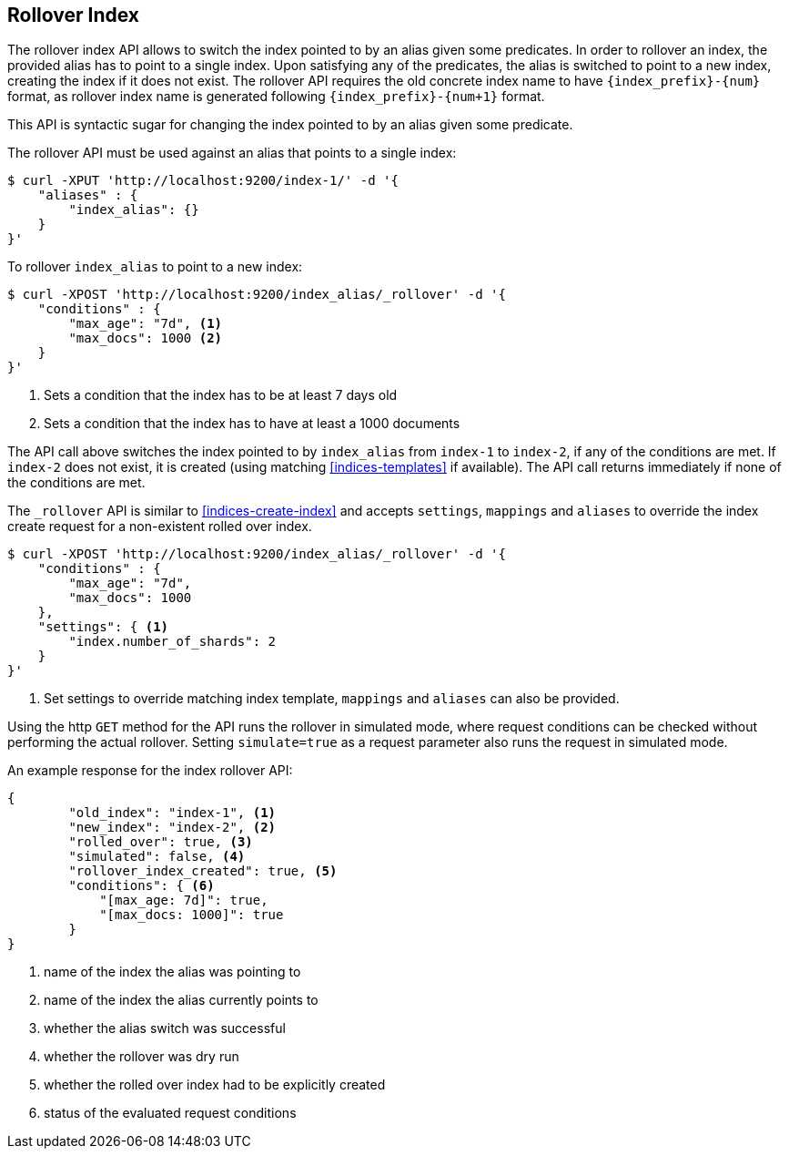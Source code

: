[[indices-rollover-index]]
== Rollover Index

The rollover index API allows to switch the index pointed to by an alias given some predicates.
In order to rollover an index, the provided alias has to point to a single index. Upon satisfying
any of the predicates, the alias is switched to point to a new index, creating the index if it
does not exist. The rollover API requires the old concrete index name to have `{index_prefix}-{num}`
format, as rollover index name is generated following `{index_prefix}-{num+1}` format.

This API is syntactic sugar for changing the index pointed to by an alias given some predicate.

The rollover API must be used against an alias that points to a single index:

[source,js]
--------------------------------------------------
$ curl -XPUT 'http://localhost:9200/index-1/' -d '{
    "aliases" : {
        "index_alias": {}
    }
}'
--------------------------------------------------

To rollover `index_alias` to point to a new index:

[source,js]
--------------------------------------------------
$ curl -XPOST 'http://localhost:9200/index_alias/_rollover' -d '{
    "conditions" : {
        "max_age": "7d", <1>
        "max_docs": 1000 <2>
    }
}'
--------------------------------------------------
<1> Sets a condition that the index has to be at least 7 days old
<2> Sets a condition that the index has to have at least a 1000 documents

The API call above switches the index pointed to by `index_alias` from `index-1` to `index-2`, if any
of the conditions are met. If `index-2` does not exist, it is created (using matching <<indices-templates>>
if available). The API call returns immediately if none of the conditions are met.

The `_rollover` API is similar to <<indices-create-index>> and accepts `settings`, `mappings` and `aliases`
to override the index create request for a non-existent rolled over index.

[source,js]
--------------------------------------------------
$ curl -XPOST 'http://localhost:9200/index_alias/_rollover' -d '{
    "conditions" : {
        "max_age": "7d",
        "max_docs": 1000
    },
    "settings": { <1>
        "index.number_of_shards": 2
    }
}'
--------------------------------------------------
<1> Set settings to override matching index template, `mappings` and `aliases` can also be provided.

Using the http `GET` method for the API runs the rollover in simulated mode, where request conditions can be
checked without performing the actual rollover. Setting `simulate=true` as a request parameter also runs
the request in simulated mode.

An example response for the index rollover API:

[source,js]
--------------------------------------------------
{
	"old_index": "index-1", <1>
	"new_index": "index-2", <2>
	"rolled_over": true, <3>
	"simulated": false, <4>
	"rollover_index_created": true, <5>
	"conditions": { <6>
	    "[max_age: 7d]": true,
	    "[max_docs: 1000]": true
	}
}
--------------------------------------------------
<1> name of the index the alias was pointing to
<2> name of the index the alias currently points to
<3> whether the alias switch was successful
<4> whether the rollover was dry run
<5> whether the rolled over index had to be explicitly created
<6> status of the evaluated request conditions

